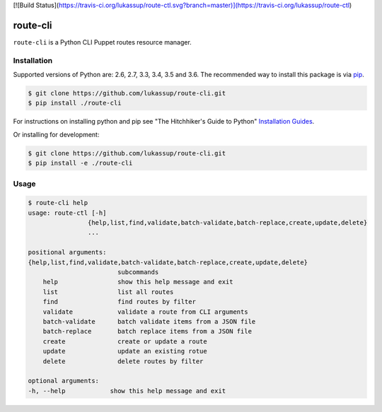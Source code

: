 [![Build Status](https://travis-ci.org/lukassup/route-ctl.svg?branch=master)](https://travis-ci.org/lukassup/route-ctl)

route-cli
=========

``route-cli`` is a Python CLI Puppet routes resource manager.

.. _installation:

Installation
------------

Supported versions of Python are: 2.6, 2.7, 3.3, 3.4, 3.5 and 3.6. The
recommended way to install this package is via `pip
<https://pypi.python.org/pypi/pip>`_.

.. code-block:: bash

    $ git clone https://github.com/lukassup/route-cli.git
    $ pip install ./route-cli

For instructions on installing python and pip see "The Hitchhiker's Guide to
Python" `Installation Guides
<http://docs.python-guide.org/en/latest/starting/installation/>`_.

Or installing for development:

.. code-block:: bash

    $ git clone https://github.com/lukassup/route-cli.git
    $ pip install -e ./route-cli

.. _usage:

Usage
-----

.. code-block::

    $ route-cli help
    usage: route-ctl [-h]
                    {help,list,find,validate,batch-validate,batch-replace,create,update,delete}
                    ...

    positional arguments:
    {help,list,find,validate,batch-validate,batch-replace,create,update,delete}
                            subcommands
        help                show this help message and exit
        list                list all routes
        find                find routes by filter
        validate            validate a route from CLI arguments
        batch-validate      batch validate items from a JSON file
        batch-replace       batch replace items from a JSON file
        create              create or update a route
        update              update an existing rotue
        delete              delete routes by filter

    optional arguments:
    -h, --help            show this help message and exit

